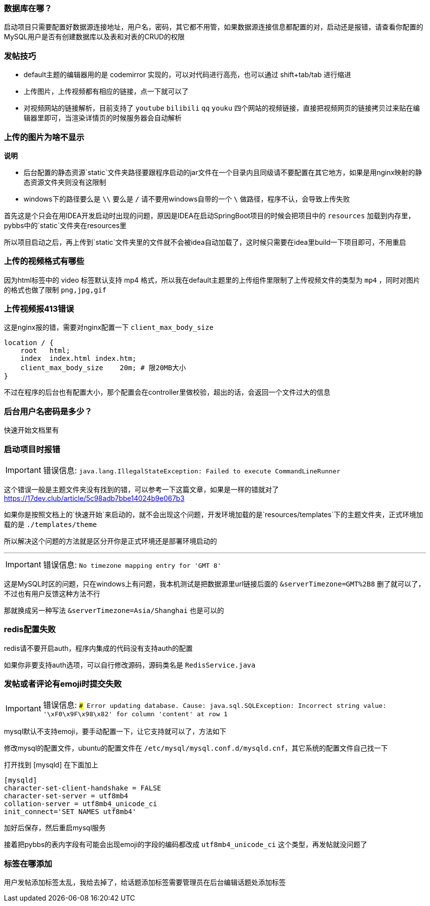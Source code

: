 === 数据库在哪？

启动项目只需要配置好数据源连接地址，用户名，密码，其它都不用管，如果数据源连接信息都配置的对，启动还是报错，请查看你配置的MySQL用户是否有创建数据库以及表和对表的CRUD的权限

=== 发帖技巧

- default主题的编辑器用的是 codemirror 实现的，可以对代码进行高亮，也可以通过 shift+tab/tab 进行缩进
- 上传图片，上传视频都有相应的链接，点一下就可以了
- 对视频网站的链接解析，目前支持了 `youtube` `bilibili` `qq` `youku` 四个网站的视频链接，直接把视频网页的链接拷贝过来贴在编辑器里即可，当渲染详情页的时候服务器会自动解析

=== 上传的图片为啥不显示

*说明*

- 后台配置的静态资源`static`文件夹路径要跟程序启动的jar文件在一个目录内且同级请不要配置在其它地方，如果是用nginx映射的静态资源文件夹则没有这限制
- windows下的路径要么是 `\\` 要么是 `/` 请不要用windows自带的一个 `\` 做路径，程序不认，会导致上传失败

首先这是个只会在用IDEA开发启动时出现的问题，原因是IDEA在启动SpringBoot项目的时候会把项目中的 `resources` 加载到内存里，pybbs中的`static`文件夹在resources里

所以项目启动之后，再上传到`static`文件夹里的文件就不会被idea自动加载了，这时候只需要在idea里build一下项目即可，不用重启

=== 上传的视频格式有哪些

因为html标签中的 video 标签默认支持 mp4 格式，所以我在default主题里的上传组件里限制了上传视频文件的类型为 `mp4` ，同时对图片的格式也做了限制 `png,jpg,gif`

=== 上传视频报413错误

这是nginx报的错，需要对nginx配置一下 `client_max_body_size`

```
location / {
    root   html;
    index  index.html index.htm;
    client_max_body_size    20m; # 限20MB大小
}
```

不过在程序的后台也有配置大小，那个配置会在controller里做校验，超出的话，会返回一个文件过大的信息

=== 后台用户名密码是多少？

快速开始文档里有

=== 启动项目时报错

[IMPORTANT]
错误信息: `java.lang.IllegalStateException: Failed to execute CommandLineRunner`

这个错误一般是主题文件夹没有找到的错，可以参考一下这篇文章，如果是一样的错就对了 https://17dev.club/article/5c98adb7bbe14024b9e067b3[https://17dev.club/article/5c98adb7bbe14024b9e067b3]

如果你是按照文档上的`快速开始`来启动的，就不会出现这个问题，开发环境加载的是`resources/templates`下的主题文件夹，正式环境加载的是 `./templates/theme`

所以解决这个问题的方法就是区分开你是正式环境还是部署环境启动的

---

[IMPORTANT]
错误信息: `No timezone mapping entry for 'GMT 8'`

这是MySQL时区的问题，只在windows上有问题，我本机测试是把数据源里url链接后面的 `&serverTimezone=GMT%2B8` 删了就可以了，不过也有用户反馈这种方法不行

那就换成另一种写法 `&serverTimezone=Asia/Shanghai` 也是可以的

=== redis配置失败

redis请不要开启auth，程序内集成的代码没有支持auth的配置

如果你非要支持auth选项，可以自行修改源码，源码类名是 `RedisService.java`

=== 发帖或者评论有emoji时提交失败

[IMPORTANT]
错误信息: `### Error updating database. Cause: java.sql.SQLException: Incorrect string value: '\xF0\x9F\x98\x82' for column 'content' at row 1`

mysql默认不支持emoji，要手动配置一下，让它支持就可以了，方法如下

修改mysql的配置文件，ubuntu的配置文件在 `/etc/mysql/mysql.conf.d/mysqld.cnf`，其它系统的配置文件自己找一下

打开找到 [mysqld] 在下面加上

[source,conf,indent=0]
----
[mysqld]
character-set-client-handshake = FALSE
character-set-server = utf8mb4
collation-server = utf8mb4_unicode_ci
init_connect='SET NAMES utf8mb4'
----

加好后保存，然后重启mysql服务

接着把pybbs的表内字段有可能会出现emoji的字段的编码都改成 `utf8mb4_unicode_ci` 这个类型，再发帖就没问题了

=== 标签在哪添加

用户发帖添加标签太乱，我给去掉了，给话题添加标签需要管理员在后台编辑话题处添加标签


